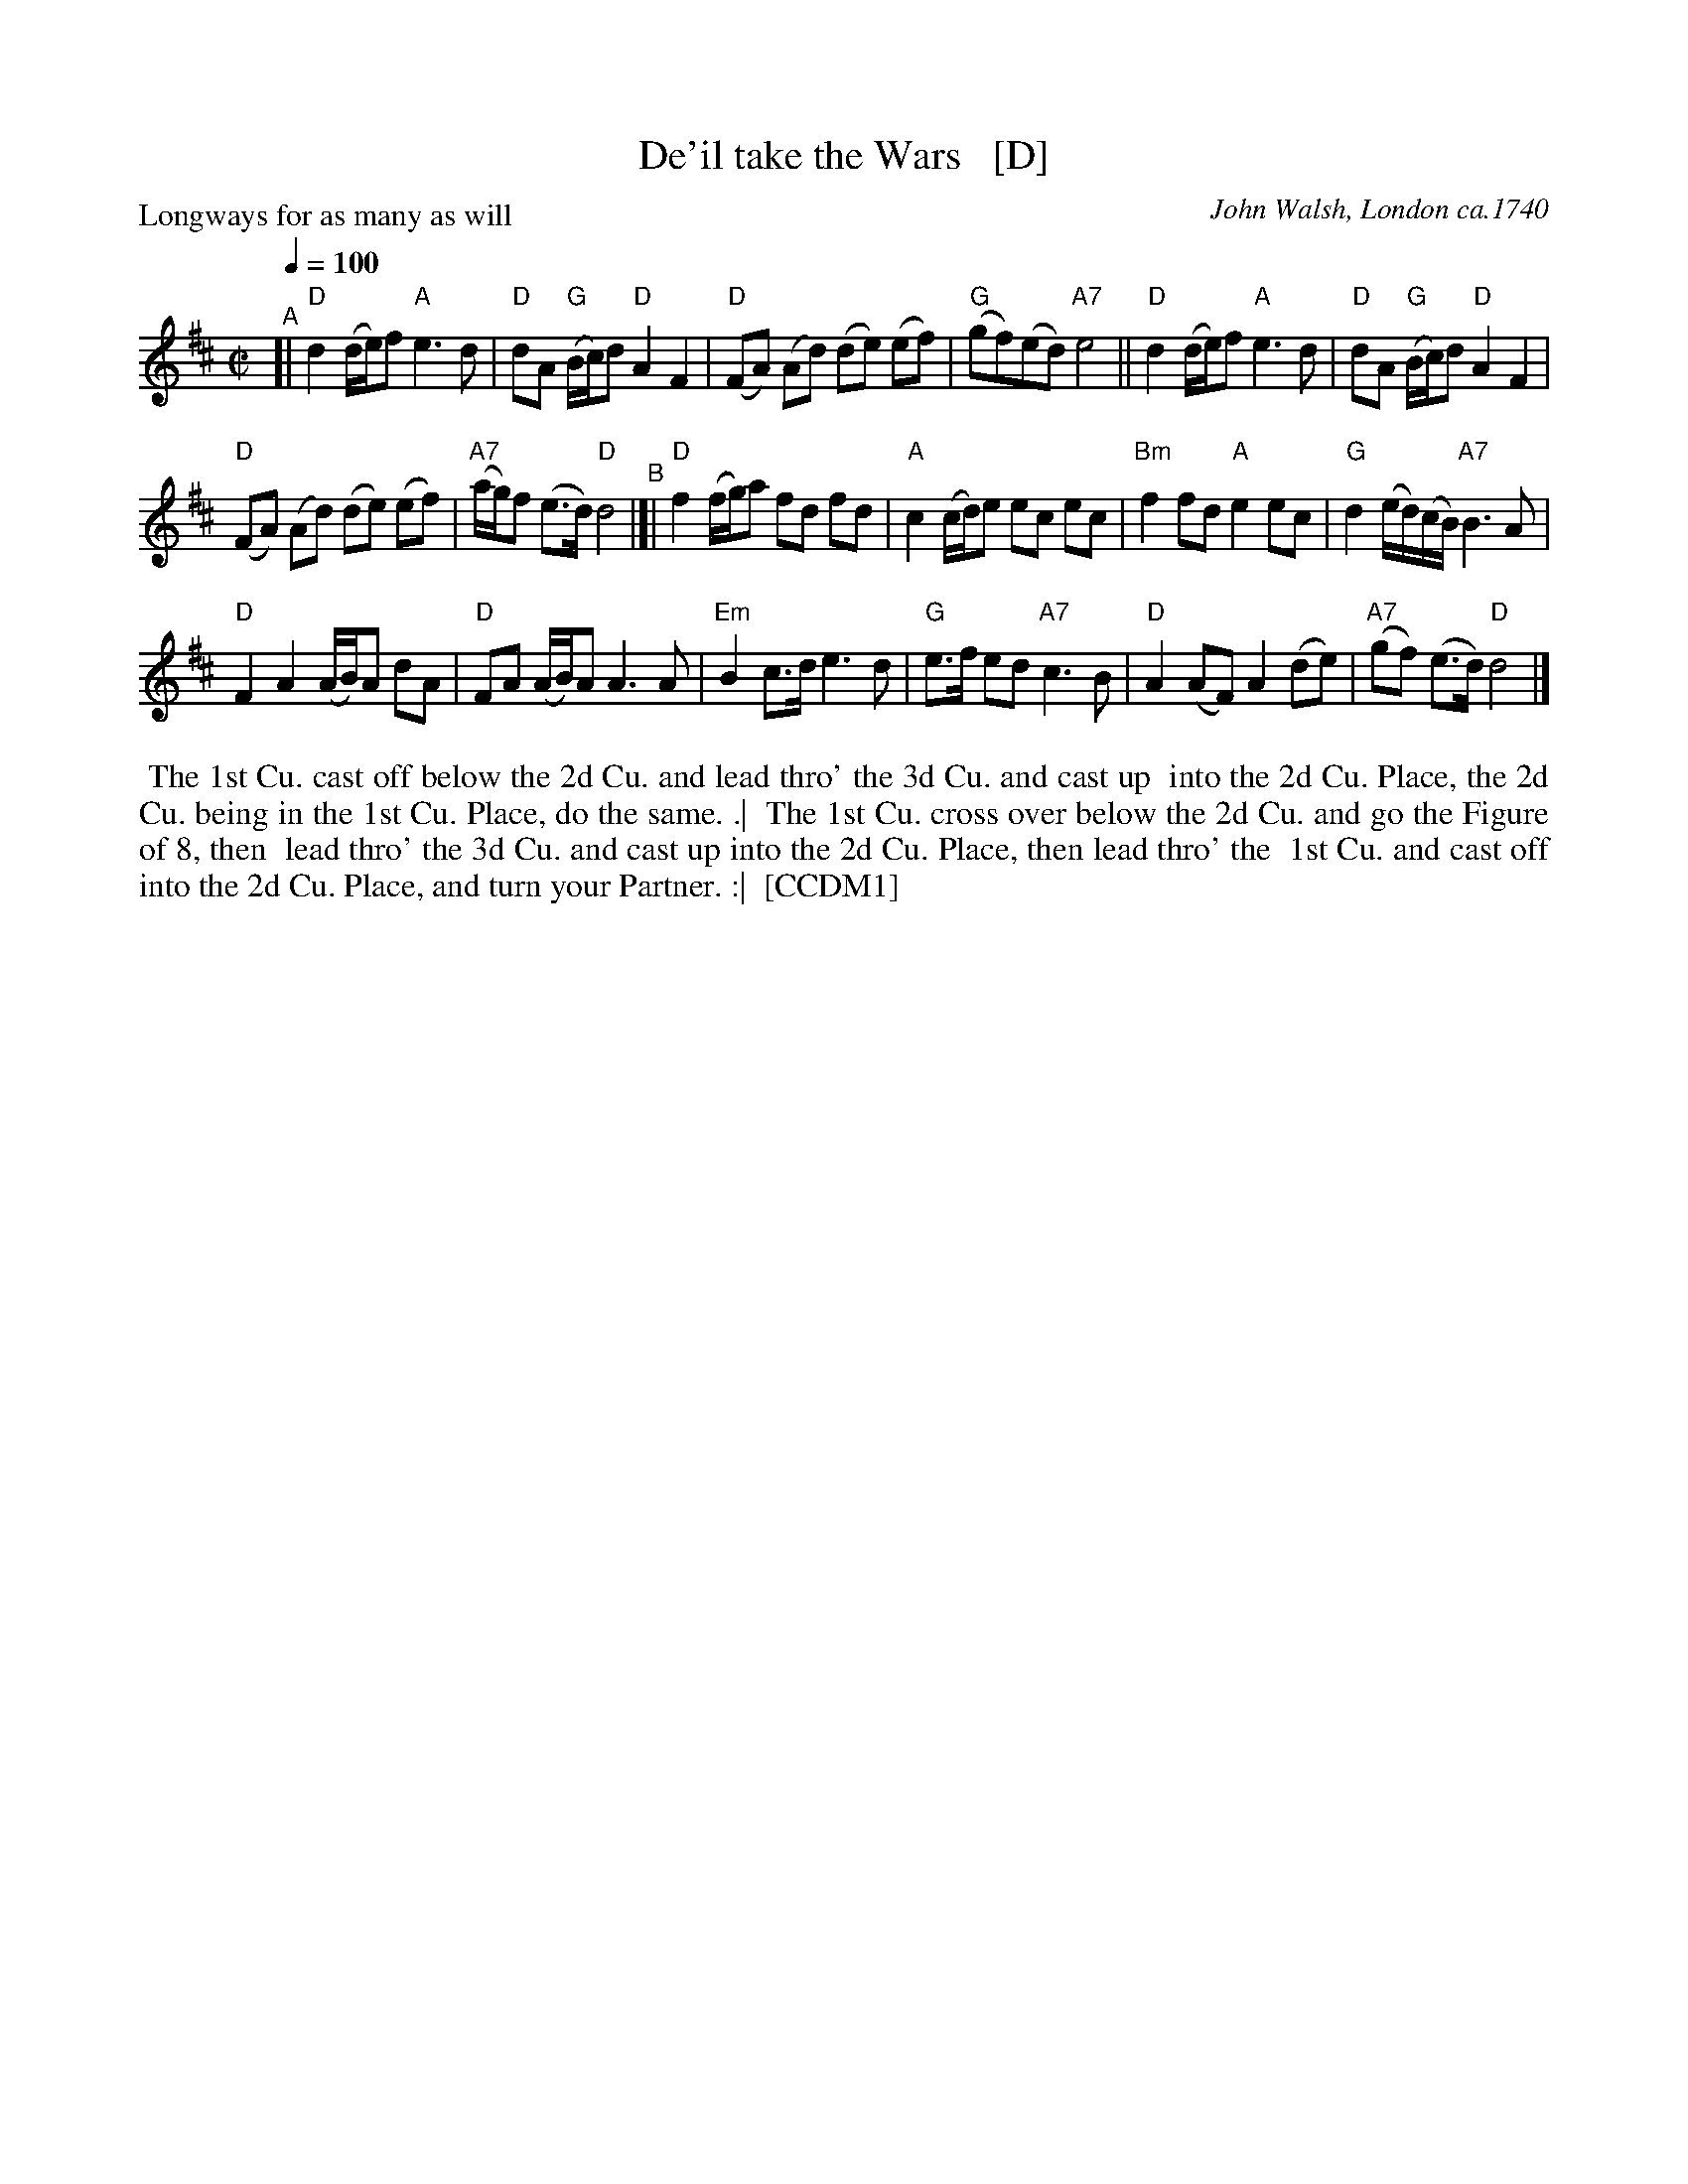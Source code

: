 X: 2
T: De'il take the Wars   [D]
P: Longways for as many as will
O: John Walsh, London ca.1740
%R: reel
Z: 2013 John Chambers <jc:trillian.mit.edu>
B: "The Compleat Country Dancing-Master" printed by John Walsh, London ca. 1740
S: 6: CCDM1 http://imslp.org/wiki/The_Compleat_Country_Dancing-Master_(Various) V.1 p.113 #164 (226)
B: "The Dancing-Master: Containing Directions and Tunes for Dancing" printed by W. Pearson for John Walsh, London ca. 1709
S: 7: DMDfD http://digital.nls.uk/special-collections-of-printed-music/pageturner.cfm?id=89751228 p.219 "U 2"
S: https://archive.org/details/dancingmasterord00play/page/218 [2018-12-7]
N: DMDfD has "a Scots air" and "same name" to the right of the title. The two tunes differ slightly in bar 15.
N: The dance seems to have the 1st cu. lead thro' the 1st cu. in the last phrase.
M: C|
L: 1/8
Q: 1/4=100
K: D
% - - - - - - - - - - - - - - - - - - - - - - - - -
"^A"[|\
"D"d2 (d/e/)f "A"e3 d | "D"dA "G"(B/c/)d "D"A2 F2 |\
"D"(FA) (Ad) (de) (ef) | "G"(gf)(ed) "A7"e4 ||\
"D"d2 (d/e/)f "A"e3d | "D"dA "G"(B/c/)d "D"A2 F2 |
"D"(FA) (Ad) (de) (ef) | "A7"(a/g/)f (e>d) "D"d4 "^B"|[|\
"D"f2 (f/g/)a fd fd | "A"c2 (c/d/)e ec ec |\
"Bm"f2 fd "A"e2 ec | "G"d2 (e/d/)(c/B/) "A7"B3 A |
"D"F2 A2 (A/B/)A dA | "D"FA (A/B/)A A3 A |\
"Em"B2 c>d e3 d | "G"e>f ed "A7"c3 B |\
"D"A2 (AF) A2 (de) | "A7"(gf) (e>d) "D"d4 |]
% - - - - - - - - - - - - - - - - - - - - - - - - -
%%begintext align
%% The 1st Cu. cast off below the 2d Cu. and lead thro' the 3d Cu. and cast up
%% into the 2d Cu. Place, the 2d Cu. being in the 1st Cu. Place, do the same. .|
%% The 1st Cu. cross over below the 2d Cu. and go the Figure of 8, then
%% lead thro' the 3d Cu. and cast up into the 2d Cu. Place, then lead thro' the
%% 1st Cu. and cast off into the 2d Cu. Place, and turn your Partner. :|
%% [CCDM1]
%%endtext
